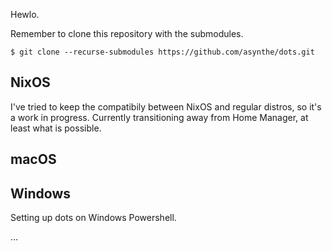 Hewlo.

#+ATTR_HTML: :align center :width 50px
[[file:other/img/readme_cats.jpg]]

Remember to clone this repository with the submodules.

~$ git clone --recurse-submodules https://github.com/asynthe/dots.git~

** NixOS

I've tried to keep the compatibily between NixOS and regular distros, so it's a work in progress.
Currently transitioning away from Home Manager, at least what is possible.

** macOS
** Windows

Setting up dots on Windows Powershell.

...
